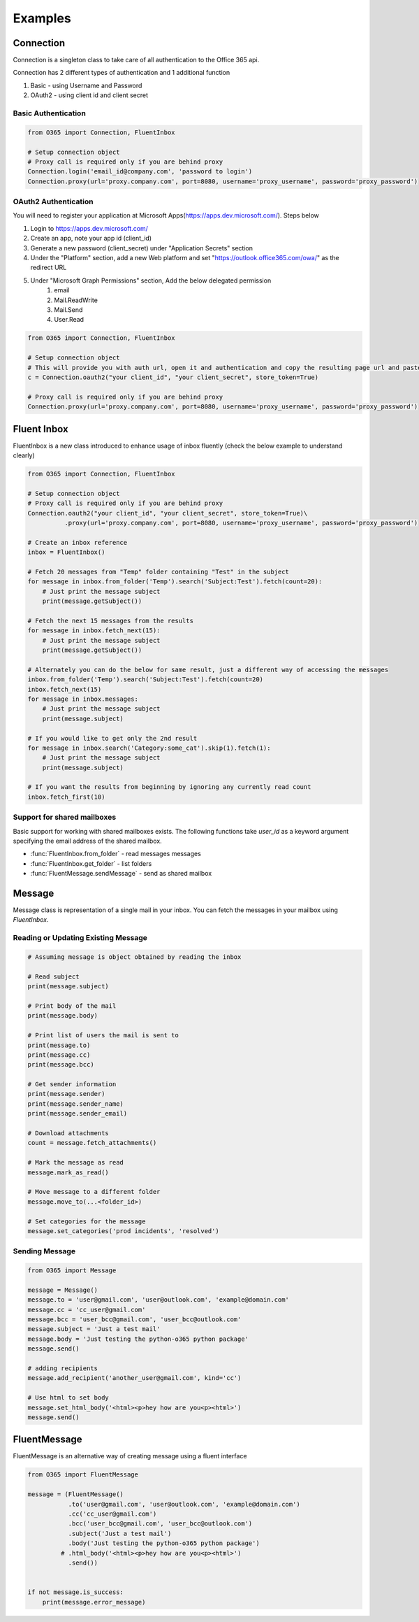 ########
Examples
########


Connection
==========

Connection is a singleton class to take care of all authentication to the Office 365 api.

Connection has 2 different types of authentication and 1 additional function

#. Basic - using Username and Password
#. OAuth2 - using client id and client secret

Basic Authentication
--------------------
.. code-block:: python

    from O365 import Connection, FluentInbox

    # Setup connection object
    # Proxy call is required only if you are behind proxy
    Connection.login('email_id@company.com', 'password to login')
    Connection.proxy(url='proxy.company.com', port=8080, username='proxy_username', password='proxy_password')

OAuth2 Authentication
---------------------
You will need to register your application at Microsoft Apps(https://apps.dev.microsoft.com/). Steps below

#. Login to https://apps.dev.microsoft.com/
#. Create an app, note your app id (client_id)
#. Generate a new password (client_secret) under "Application Secrets" section
#. Under the "Platform" section, add a new Web platform and set "https://outlook.office365.com/owa/" as the redirect URL
#. Under "Microsoft Graph Permissions" section, Add the below delegated permission
    #. email
    #. Mail.ReadWrite
    #. Mail.Send
    #. User.Read

.. code-block:: python

    from O365 import Connection, FluentInbox

    # Setup connection object
    # This will provide you with auth url, open it and authentication and copy the resulting page url and paste it back in the input
    c = Connection.oauth2("your client_id", "your client_secret", store_token=True)

    # Proxy call is required only if you are behind proxy
    Connection.proxy(url='proxy.company.com', port=8080, username='proxy_username', password='proxy_password')


Fluent Inbox
============
FluentInbox is a new class introduced to enhance usage of inbox fluently (check the below example to understand clearly)

.. code-block:: python

    from O365 import Connection, FluentInbox

    # Setup connection object
    # Proxy call is required only if you are behind proxy
    Connection.oauth2("your client_id", "your client_secret", store_token=True)\
              .proxy(url='proxy.company.com', port=8080, username='proxy_username', password='proxy_password')

    # Create an inbox reference
    inbox = FluentInbox()

    # Fetch 20 messages from "Temp" folder containing "Test" in the subject
    for message in inbox.from_folder('Temp').search('Subject:Test').fetch(count=20):
        # Just print the message subject
        print(message.getSubject())

    # Fetch the next 15 messages from the results
    for message in inbox.fetch_next(15):
        # Just print the message subject
        print(message.getSubject())

    # Alternately you can do the below for same result, just a different way of accessing the messages
    inbox.from_folder('Temp').search('Subject:Test').fetch(count=20)
    inbox.fetch_next(15)
    for message in inbox.messages:
        # Just print the message subject
        print(message.subject)

    # If you would like to get only the 2nd result
    for message in inbox.search('Category:some_cat').skip(1).fetch(1):
        # Just print the message subject
        print(message.subject)

    # If you want the results from beginning by ignoring any currently read count
    inbox.fetch_first(10)

Support for shared mailboxes
----------------------------
Basic support for working with shared mailboxes exists. The following functions take `user_id` as a keyword argument specifying the email address of the shared mailbox.

* :func:`FluentInbox.from_folder` - read messages messages
* :func:`FluentInbox.get_folder` - list folders
* :func:`FluentMessage.sendMessage` - send as shared mailbox


Message
=======
Message class is representation of a single mail in your inbox.
You can fetch the messages in your mailbox using `FluentInbox`.

Reading or Updating Existing Message
------------------------------------
.. code-block:: python

    # Assuming message is object obtained by reading the inbox

    # Read subject
    print(message.subject)

    # Print body of the mail
    print(message.body)

    # Print list of users the mail is sent to
    print(message.to)
    print(message.cc)
    print(message.bcc)

    # Get sender information
    print(message.sender)
    print(message.sender_name)
    print(message.sender_email)

    # Download attachments
    count = message.fetch_attachments()

    # Mark the message as read
    message.mark_as_read()

    # Move message to a different folder
    message.move_to(...<folder_id>)

    # Set categories for the message
    message.set_categories('prod incidents', 'resolved')

Sending Message
---------------
.. code-block:: python

    from O365 import Message

    message = Message()
    message.to = 'user@gmail.com', 'user@outlook.com', 'example@domain.com'
    message.cc = 'cc_user@gmail.com'
    message.bcc = 'user_bcc@gmail.com', 'user_bcc@outlook.com'
    message.subject = 'Just a test mail'
    message.body = 'Just testing the python-o365 python package'
    message.send()

    # adding recipients
    message.add_recipient('another_user@gmail.com', kind='cc')

    # Use html to set body
    message.set_html_body('<html><p>hey how are you<p><html>')
    message.send()

FluentMessage
=============
FluentMessage is an alternative way of creating message using a fluent interface

.. code-block:: python

    from O365 import FluentMessage

    message = (FluentMessage()
               .to('user@gmail.com', 'user@outlook.com', 'example@domain.com')
               .cc('cc_user@gmail.com')
               .bcc('user_bcc@gmail.com', 'user_bcc@outlook.com')
               .subject('Just a test mail')
               .body('Just testing the python-o365 python package')
             # .html_body('<html><p>hey how are you<p><html>')
               .send())


    if not message.is_success:
        print(message.error_message)
